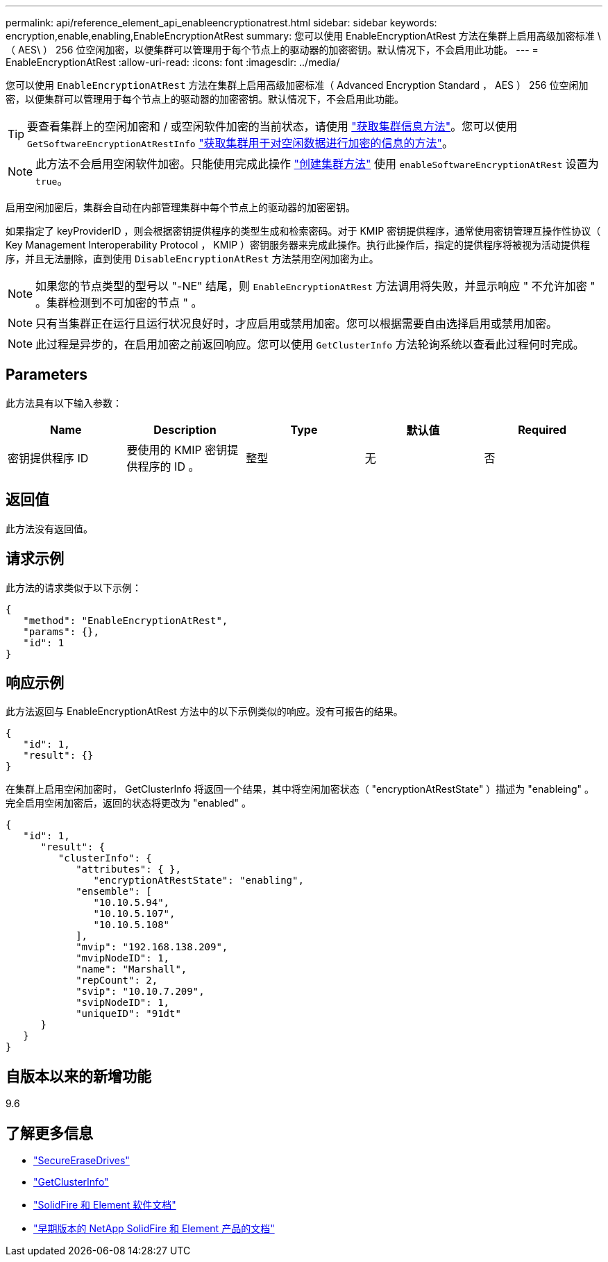 ---
permalink: api/reference_element_api_enableencryptionatrest.html 
sidebar: sidebar 
keywords: encryption,enable,enabling,EnableEncryptionAtRest 
summary: 您可以使用 EnableEncryptionAtRest 方法在集群上启用高级加密标准 \ （ AES\ ） 256 位空闲加密，以便集群可以管理用于每个节点上的驱动器的加密密钥。默认情况下，不会启用此功能。 
---
= EnableEncryptionAtRest
:allow-uri-read: 
:icons: font
:imagesdir: ../media/


[role="lead"]
您可以使用 `EnableEncryptionAtRest` 方法在集群上启用高级加密标准（ Advanced Encryption Standard ， AES ） 256 位空闲加密，以便集群可以管理用于每个节点上的驱动器的加密密钥。默认情况下，不会启用此功能。


TIP: 要查看集群上的空闲加密和 / 或空闲软件加密的当前状态，请使用 link:../api/reference_element_api_getclusterinfo.html["获取集群信息方法"]。您可以使用 `GetSoftwareEncryptionAtRestInfo` link:../api/reference_element_api_getsoftwareencryptionatrestinfo.html["获取集群用于对空闲数据进行加密的信息的方法"]。


NOTE: 此方法不会启用空闲软件加密。只能使用完成此操作 link:../api/reference_element_api_createcluster.html["创建集群方法"] 使用 `enableSoftwareEncryptionAtRest` 设置为 `true`。

启用空闲加密后，集群会自动在内部管理集群中每个节点上的驱动器的加密密钥。

如果指定了 keyProviderID ，则会根据密钥提供程序的类型生成和检索密码。对于 KMIP 密钥提供程序，通常使用密钥管理互操作性协议（ Key Management Interoperability Protocol ， KMIP ）密钥服务器来完成此操作。执行此操作后，指定的提供程序将被视为活动提供程序，并且无法删除，直到使用 `DisableEncryptionAtRest` 方法禁用空闲加密为止。


NOTE: 如果您的节点类型的型号以 "-NE" 结尾，则 `EnableEncryptionAtRest` 方法调用将失败，并显示响应 " 不允许加密 " 。集群检测到不可加密的节点 " 。


NOTE: 只有当集群正在运行且运行状况良好时，才应启用或禁用加密。您可以根据需要自由选择启用或禁用加密。


NOTE: 此过程是异步的，在启用加密之前返回响应。您可以使用 `GetClusterInfo` 方法轮询系统以查看此过程何时完成。



== Parameters

此方法具有以下输入参数：

|===
| Name | Description | Type | 默认值 | Required 


 a| 
密钥提供程序 ID
 a| 
要使用的 KMIP 密钥提供程序的 ID 。
 a| 
整型
 a| 
无
 a| 
否

|===


== 返回值

此方法没有返回值。



== 请求示例

此方法的请求类似于以下示例：

[listing]
----
{
   "method": "EnableEncryptionAtRest",
   "params": {},
   "id": 1
}
----


== 响应示例

此方法返回与 EnableEncryptionAtRest 方法中的以下示例类似的响应。没有可报告的结果。

[listing]
----
{
   "id": 1,
   "result": {}
}
----
在集群上启用空闲加密时， GetClusterInfo 将返回一个结果，其中将空闲加密状态（ "encryptionAtRestState" ）描述为 "enableing" 。完全启用空闲加密后，返回的状态将更改为 "enabled" 。

[listing]
----
{
   "id": 1,
      "result": {
         "clusterInfo": {
            "attributes": { },
               "encryptionAtRestState": "enabling",
            "ensemble": [
               "10.10.5.94",
               "10.10.5.107",
               "10.10.5.108"
            ],
            "mvip": "192.168.138.209",
            "mvipNodeID": 1,
            "name": "Marshall",
            "repCount": 2,
            "svip": "10.10.7.209",
            "svipNodeID": 1,
            "uniqueID": "91dt"
      }
   }
}
----


== 自版本以来的新增功能

9.6

[discrete]
== 了解更多信息

* link:reference_element_api_secureerasedrives.html["SecureEraseDrives"]
* link:reference_element_api_getclusterinfo.html["GetClusterInfo"]
* https://docs.netapp.com/us-en/element-software/index.html["SolidFire 和 Element 软件文档"]
* https://docs.netapp.com/sfe-122/topic/com.netapp.ndc.sfe-vers/GUID-B1944B0E-B335-4E0B-B9F1-E960BF32AE56.html["早期版本的 NetApp SolidFire 和 Element 产品的文档"^]


